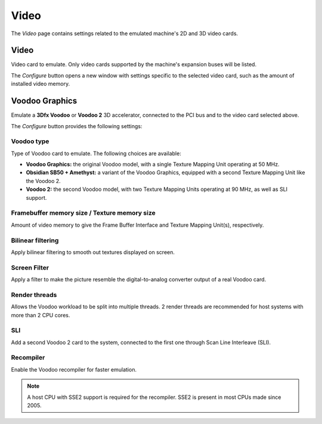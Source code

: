 Video
=====

The *Video* page contains settings related to the emulated machine's 2D and 3D video cards.

Video⁠
------

Video card to emulate. Only video cards supported by the machine's expansion buses will be listed.

The *Configure* button opens a new window with settings specific to the selected video card, such as the amount of installed video memory.

Voodoo Graphics
---------------

Emulate a **3Dfx Voodoo** or **Voodoo 2** 3D accelerator, connected to the PCI bus and to the video card selected above.

The *Configure* button provides the following settings:

Voodoo type
^^^^^^^^^^^

Type of Voodoo card to emulate. The following choices are available:

* **Voodoo Graphics:** the original Voodoo model, with a single Texture Mapping Unit operating at 50 MHz.
* **Obsidian SB50 + Amethyst:** a variant of the Voodoo Graphics, equipped with a second Texture Mapping Unit like the Voodoo 2.
* **Voodoo 2:** the second Voodoo model, with two Texture Mapping Units operating at 90 MHz, as well as SLI support.

Framebuffer memory size / Texture memory size
^^^^^^^^^^^^^^^^^^^^^^^^^^^^^^^^^^^^^^^^^^^^^

Amount of video memory to give the Frame Buffer Interface and Texture Mapping Unit(s), respectively.

Bilinear filtering
^^^^^^^^^^^^^^^^^^

Apply bilinear filtering to smooth out textures displayed on screen.

Screen Filter
^^^^^^^^^^^^^

Apply a filter to make the picture resemble the digital-to-analog converter output of a real Voodoo card.

Render threads
^^^^^^^^^^^^^^

Allows the Voodoo workload to be split into multiple threads. 2 render threads are recommended for host systems with more than 2 CPU cores.

SLI
^^^

Add a second Voodoo 2 card to the system, connected to the first one through Scan Line Interleave (SLI).

Recompiler
^^^^^^^^^^

Enable the Voodoo recompiler for faster emulation.

.. note:: A host CPU with SSE2 support is required for the recompiler. SSE2 is present in most CPUs made since 2005.
